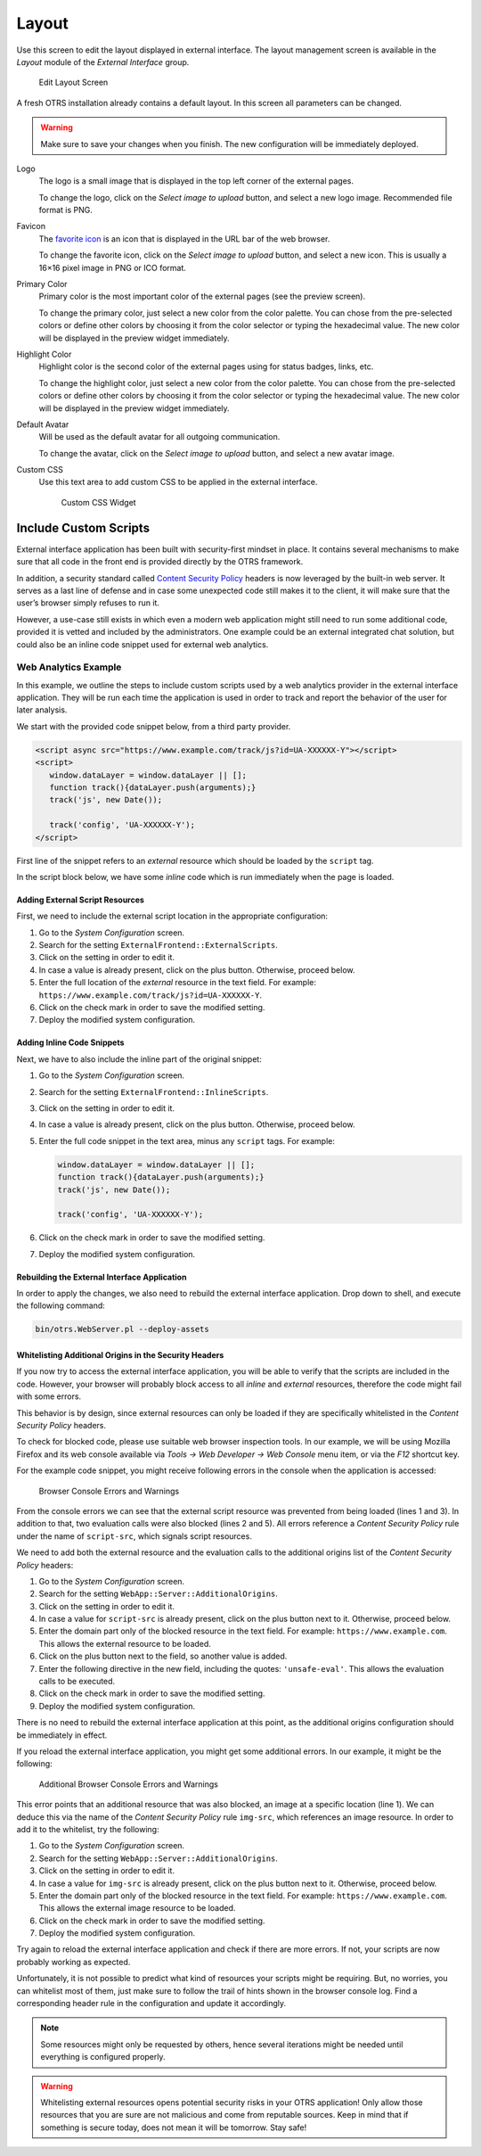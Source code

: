 Layout
======

Use this screen to edit the layout displayed in external interface. The layout management screen is available in the *Layout* module of the *External Interface* group.

.. figure:: images/layout.png
   :alt: Edit Layout Screen

   Edit Layout Screen

A fresh OTRS installation already contains a default layout. In this screen all parameters can be changed.

.. warning::

   Make sure to save your changes when you finish. The new configuration will be immediately deployed.

Logo
   The logo is a small image that is displayed in the top left corner of the external pages.

   To change the logo, click on the *Select image to upload* button, and select a new logo image. Recommended file format is PNG.

Favicon
   The `favorite icon <https://en.wikipedia.org/wiki/Favicon>`_ is an icon that is displayed in the URL bar of the web browser.

   To change the favorite icon, click on the *Select image to upload* button, and select a new icon. This is usually a 16×16 pixel image in PNG or ICO format.

Primary Color
   Primary color is the most important color of the external pages (see the preview screen).

   To change the primary color, just select a new color from the color palette. You can chose from the pre-selected colors or define other colors by choosing it from the color selector or typing the hexadecimal value. The new color will be displayed in the preview widget immediately.

Highlight Color
   Highlight color is the second color of the external pages using for status badges, links, etc.

   To change the highlight color, just select a new color from the color palette. You can chose from the pre-selected colors or define other colors by choosing it from the color selector or typing the hexadecimal value. The new color will be displayed in the preview widget immediately.

Default Avatar
   Will be used as the default avatar for all outgoing communication.

   To change the avatar, click on the *Select image to upload* button, and select a new avatar image.

Custom CSS
   Use this text area to add custom CSS to be applied in the external interface.

   .. figure:: images/layout-custom-css.png
      :alt: Custom CSS Widget

      Custom CSS Widget


Include Custom Scripts
----------------------

External interface application has been built with security-first mindset in place. It contains several mechanisms to make sure that all code in the front end is provided directly by the OTRS framework.

In addition, a security standard called `Content Security Policy <https://en.wikipedia.org/wiki/Content_Security_Policy>`__ headers is now leveraged by the built-in web server. It serves as a last line of defense and in case some unexpected code still makes it to the client, it will make sure that the user’s browser simply refuses to run it.

However, a use-case still exists in which even a modern web application might still need to run some additional code, provided it is vetted and included by the administrators. One example could be an external integrated chat solution, but could also be an inline code snippet used for external web analytics.

.. seealso::

   Including custom scripts can be done in the :doc:`../administration/system-configuration` with the following settings:

   - ``ExternalFrontend::ExternalScripts``
   - ``ExternalFrontend::InlineScripts``
   - ``WebApp::Server::AdditionalOrigins``


Web Analytics Example
~~~~~~~~~~~~~~~~~~~~~

In this example, we outline the steps to include custom scripts used by a web analytics provider in the external interface application. They will be run each time the application is used in order to track and report the behavior of the user for later analysis.

We start with the provided code snippet below, from a third party provider.

.. code-block:: html

   <script async src="https://www.example.com/track/js?id=UA-XXXXXX-Y"></script>
   <script>
      window.dataLayer = window.dataLayer || [];
      function track(){dataLayer.push(arguments);}
      track('js', new Date());

      track('config', 'UA-XXXXXX-Y');
   </script>

First line of the snippet refers to an *external* resource which should be loaded by the ``script`` tag.

In the script block below, we have some *inline* code which is run immediately when the page is loaded.


Adding External Script Resources
^^^^^^^^^^^^^^^^^^^^^^^^^^^^^^^^

First, we need to include the external script location in the appropriate configuration:

1. Go to the *System Configuration* screen.
2. Search for the setting ``ExternalFrontend::ExternalScripts``.
3. Click on the setting in order to edit it.
4. In case a value is already present, click on the plus button. Otherwise, proceed below.
5. Enter the full location of the *external* resource in the text field. For example: ``https://www.example.com/track/js?id=UA-XXXXXX-Y``.
6. Click on the check mark in order to save the modified setting.
7. Deploy the modified system configuration.


Adding Inline Code Snippets
^^^^^^^^^^^^^^^^^^^^^^^^^^^

Next, we have to also include the inline part of the original snippet:

1. Go to the *System Configuration* screen.
2. Search for the setting ``ExternalFrontend::InlineScripts``.
3. Click on the setting in order to edit it.
4. In case a value is already present, click on the plus button. Otherwise, proceed below.
5. Enter the full code snippet in the text area, minus any ``script`` tags. For example:

   .. code-block:: javascript

      window.dataLayer = window.dataLayer || [];
      function track(){dataLayer.push(arguments);}
      track('js', new Date());

      track('config', 'UA-XXXXXX-Y');

6. Click on the check mark in order to save the modified setting.
7. Deploy the modified system configuration.


Rebuilding the External Interface Application
^^^^^^^^^^^^^^^^^^^^^^^^^^^^^^^^^^^^^^^^^^^^^

In order to apply the changes, we also need to rebuild the external interface application. Drop down to shell, and execute the following command:

.. code-block:: bash

   bin/otrs.WebServer.pl --deploy-assets


Whitelisting Additional Origins in the Security Headers
^^^^^^^^^^^^^^^^^^^^^^^^^^^^^^^^^^^^^^^^^^^^^^^^^^^^^^^

If you now try to access the external interface application, you will be able to verify that the scripts are included in the code. However, your browser will probably block access to all *inline* and *external* resources, therefore the code might fail with some errors.

This behavior is by design, since external resources can only be loaded if they are specifically whitelisted in the *Content Security Policy* headers.

To check for blocked code, please use suitable web browser inspection tools. In our example, we will be using Mozilla Firefox and its web console available via *Tools → Web Developer → Web Console* menu item, or via the *F12* shortcut key.

For the example code snippet, you might receive following errors in the console when the application is accessed:

.. figure:: images/csp-console-errors-1.png
   :alt: Browser Console Errors and Warnings

   Browser Console Errors and Warnings

From the console errors we can see that the external script resource was prevented from being loaded (lines 1 and 3). In addition to that, two evaluation calls were also blocked (lines 2 and 5). All errors reference a *Content Security Policy* rule under the name of ``script-src``, which signals script resources.

We need to add both the external resource and the evaluation calls to the additional origins list of the *Content Security Policy* headers:

1. Go to the *System Configuration* screen.
2. Search for the setting ``WebApp::Server::AdditionalOrigins``.
3. Click on the setting in order to edit it.
4. In case a value for ``script-src`` is already present, click on the plus button next to it. Otherwise, proceed below.
5. Enter the domain part only of the blocked resource in the text field. For example: ``https://www.example.com``. This allows the external resource to be loaded.
6. Click on the plus button next to the field, so another value is added.
7. Enter the following directive in the new field, including the quotes: ``'unsafe-eval'``. This allows the evaluation calls to be executed.
8. Click on the check mark in order to save the modified setting.
9. Deploy the modified system configuration.

There is no need to rebuild the external interface application at this point, as the additional origins configuration should be immediately in effect.

If you reload the external interface application, you might get some additional errors. In our example, it might be the following:

.. figure:: images/csp-console-errors-2.png
   :alt: Additional Browser Console Errors and Warnings

   Additional Browser Console Errors and Warnings

This error points that an additional resource that was also blocked, an image at a specific location (line 1). We can deduce this via the name of the *Content Security Policy* rule ``img-src``, which references an image resource. In order to add it to the whitelist, try the following:

1. Go to the *System Configuration* screen.
2. Search for the setting ``WebApp::Server::AdditionalOrigins``.
3. Click on the setting in order to edit it.
4. In case a value for ``img-src`` is already present, click on the plus button next to it. Otherwise, proceed below.
5. Enter the domain part only of the blocked resource in the text field. For example: ``https://www.example.com``. This allows the external image resource to be loaded.
6. Click on the check mark in order to save the modified setting.
7. Deploy the modified system configuration.

Try again to reload the external interface application and check if there are more errors. If not, your scripts are now probably working as expected.

Unfortunately, it is not possible to predict what kind of resources your scripts might be requiring. But, no worries, you can whitelist most of them, just make sure to follow the trail of hints shown in the browser console log. Find a corresponding header rule in the configuration and update it accordingly.

.. note::

   Some resources might only be requested by others, hence several iterations might be needed until everything is configured properly.

.. warning::

   Whitelisting external resources opens potential security risks in your OTRS application! Only allow those resources that you are sure are not malicious and come from reputable sources. Keep in mind that if something is secure today, does not mean it will be tomorrow. Stay safe!
